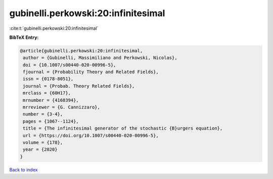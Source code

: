 gubinelli.perkowski:20:infinitesimal
====================================

:cite:t:`gubinelli.perkowski:20:infinitesimal`

**BibTeX Entry:**

.. code-block:: bibtex

   @article{gubinelli.perkowski:20:infinitesimal,
    author = {Gubinelli, Massimiliano and Perkowski, Nicolas},
    doi = {10.1007/s00440-020-00996-5},
    fjournal = {Probability Theory and Related Fields},
    issn = {0178-8051},
    journal = {Probab. Theory Related Fields},
    mrclass = {60H17},
    mrnumber = {4168394},
    mrreviewer = {G. Cannizzaro},
    number = {3-4},
    pages = {1067--1124},
    title = {The infinitesimal generator of the stochastic {B}urgers equation},
    url = {https://doi.org/10.1007/s00440-020-00996-5},
    volume = {178},
    year = {2020}
   }

`Back to index <../By-Cite-Keys.rst>`_
